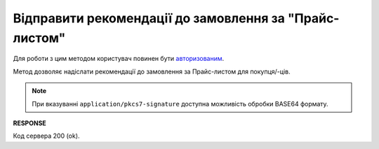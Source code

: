 ######################################################################
**Відправити рекомендації до замовлення за "Прайс-листом"**
######################################################################

.. це дещо видозмінений опис, бо метод передбачає 2 логіки

Для роботи з цим методом користувач повинен бути `авторизованим <https://wiki.edin.ua/uk/latest/Distribution/EDIN_2_0/API_2_0/Methods/Authorization.html>`__.

Метод дозволяє надіслати рекомендації до замовлення за Прайс-листом для покупця/-ців.

.. csv-table:: 
  :file: SendDocumentWithoutDraft.csv
  :widths:  10, 41
  :stub-columns: 0

.. note::
	При вказуванні ``application/pkcs7-signature`` доступна можливість обробки BASE64 формату.

**RESPONSE**

Код сервера 200 (ok).





